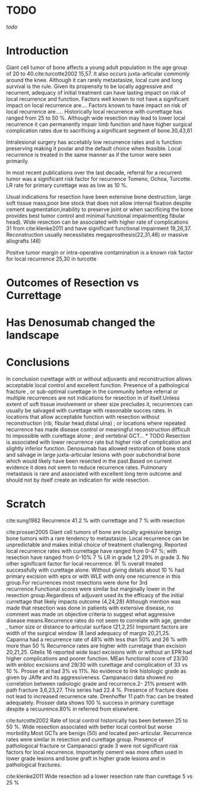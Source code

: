 # \bibliography{~/research/todo/bibtest}
* TODO 
[[todo]]
* Introduction
Giant cell tumor of bone affects a young adult population in the age
group of 20 to 40.cite:turcotte2002 15,57.  It also occurs
juxta-articular commonly around the knee.  Although it can rarely
metastasize, local cure and long survival is the rule. Given its
propensity to be locally aggressive and recurrent, adequacy of initial
treatment can have lasting impact on risk of local recurrence and
function.  Factors well known to not have a significant impact on
local recurrence are....  Factors known to have impact on risk of
local recurrence are.....  Historically local recurrence with currettage has ranged
from 25 to 50 %. Although wide resection may lead to lower local
recurrence it can permanently impair limb function and have higher
surgical complication rates due to sacrificing a significant segment
of bone.30,43,61

Intralesional surgery has accetably low recurrence rates and is
function preserving making it poular and the default choice when
feasible.
Local recurrence is treated in the same manner as if the tumor were
seen primarily.

In most recent publications over the last decade, referral for a
recurrent tumor was a significant risk factor for recurrence Tomeno,
Ochoa, Turcotte. LR rate for primary curettage was as low as 10 %.

Usual indications for resection have been extensive bone destruction,
large soft tissue mass,poor bne stock that does not allow internal
fixation despite cement augmentation,inability to preserve joint or
when sacrificing the bone provides best tumor control and minimal
functional impairment(eg fibular head).  Wide resection can be
associated with higher rate of complications 31 from cite:klenke2011
and have significant functional impairment 19,26,37.  Reconstruction
usually necessitates megaprosthesis(22,31,46) or massive allografts (46)

Positve tumor margin or intra-operative contamination is a known risk
factor for local recurrence 25,30 in turcotte


* Outcomes of Resection vs Currettage

* Has Denosumab changed the landscape
* Conclusions
In conclusion curettage with or without adjuvants and reconstruction
allows acceptable local control and excellent function.  Presence of a
pathological fracture , or sub-optimal curettage in the community
before referral or multiple recurrences are not indications for
resection in of itself.Unless extent of soft tissue involvement or
sheer size precludes it, recurrences can usually be salvaged with
curettage with reasonable succes rates.  In locations that allow
acceptable function with resection without reconstruction (rib,
fibular head,distal ulna) ; or locations where repeated recurrence has made disease
control or meaningful reconstruction difficult to impossible with
curettage alone ; and vertebral GCT... * TODO  Resection is associated with lower
recurrence rate but higher risk of complication and slightly inferior
function.  Denosumab has allowed restoration of bone stock and salvage
in large juxta-articular lesions with poor subchondral bone which
would likely have been resected in the past.Based on current evidence
it does not seem to reduce recurrence rates.  Pulmonary metastasis is
rare and associated with excellent long term outcome and should not by itself create an indication for wide resection.
* Scratch

cite:sung1982 Recurrence 41.2 % with currettage and 7 % with resection 

cite:prosser2005
Giant cell tumors of bone are locally agressive benign bone tumors
with a rare tendency to metastasize. Local recurrence can be
unpredictable and makes initial choice of treatment
challenging. Reported local recurrence rates with currettage have
ranged from 0-47 %; with resection have ranged from 0-10%
7 % LR in grade 1,2 29% in grade 3. No other sginificant factor for
local recurrence. 91 % overall treated successfully with curettage
alone. Without giving details about 10 % had primary excision with
eprs or with WLE with only one recurrence in this group.For
recurrences most resections were done for 3rd recurrence.Functional
scores were similar but marginally lower in the resection
group.Regardless of adjuvant used its the efficacy of the initial
currettage that likely impacts outcome (4,24,28)
Although mention was made that resection was done in patients with
extensive disease, no comment was made on objective criteria to
suggest what aggressive disease means.Recurrence rates do not seem to
correlate with age, gender , tumor size or distance to articular
surface (21,2,25) Important factors are width of the surgical window
(8 )and adequacy of margin 20,21,25. Capanna had a recurrence rate of
48% with less than 50% and 26 % with more than 50 %
Recurrence rates are higher with curretage than excision
20,21,25.  Gitelis 16 reported wide loacl excisions with or without an
EPR had higher complications and poorer function. MEan functional
score of 23/30 with enbloc excisions and 29/30 with curettage and
complication of 33 vs 10 %. Prosse et al had 3% vs 11%.
No evidence to link histologic grade as given by JAffe and its
aggressiveness.  Campanacci data showed no correlation between radiologic
grade and recurrence.2- 21% present with path fracture 3,6,23,27. This
series had 22.4 %. Presence of fracture does not lead to increased
recurrence rate.  Drenhoffer 11 path frac can be treated adequately.
Prosser data shows 100 % success in primary curettage despite a
recuurence.80% in referred from elsewhere.

cite:turcotte2002
Rate of local control historically has been between 25 to 50 %. Wide
resection associated with better local control but worse
morbidity.Most GCTs are benign (50) and located peri-articular.
Recurrence rates were similar in resection and curettage group.
Presence of pathologocal fracture or Campanacci grade 3 were not
significant risk factors for local recurrence.  Importantly cement was
more often used in lower grade lesions and bone graft in higher grade
lesions and in pathological fractures.

cite:klenke2011
Wide resection ad a lower resection rate than curettage 5 vs 25 %
 

